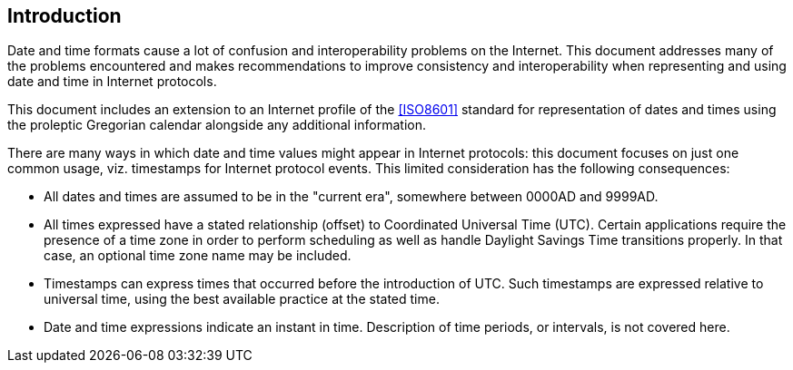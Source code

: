 [[intro]]
== Introduction

Date and time formats cause a lot of confusion and interoperability
problems on the Internet. This document addresses many of the
problems encountered and makes recommendations to improve consistency
and interoperability when representing and using date and time in
Internet protocols.

This document includes an extension to an Internet profile of the
<<ISO8601>> standard for representation of dates and times using the
proleptic Gregorian calendar alongside any additional information.

There are many ways in which date and time values might appear in
Internet protocols:  this document focuses on just one common usage,
viz. timestamps for Internet protocol events.  This limited
consideration has the following consequences:

* All dates and times are assumed to be in the "current era",
somewhere between 0000AD and 9999AD.

// * All times expressed have a stated relationship (offset) to
// Coordinated Universal Time (UTC). (This is distinct from some
// usage in scheduling applications where a local time and location
// may be known, but the actual relationship to UTC may be dependent
// on the unknown or unknowable actions of politicians or
// administrators.  The UTC time corresponding to 17:00 on 23rd March
// 2005 in New York may depend on administrative decisions about
// daylight savings time.  This specification steers well clear of
// such considerations.)

* All times expressed have a stated relationship (offset) to
Coordinated Universal Time (UTC). Certain applications require the
presence of a time zone in order to perform scheduling as well as
handle Daylight Savings Time transitions properly. In that case,
an optional time zone name may be included.

* Timestamps can express times that occurred before the introduction
of UTC.  Such timestamps are expressed relative to universal time,
using the best available practice at the stated time.

* Date and time expressions indicate an instant in time.
Description of time periods, or intervals, is not covered here.
